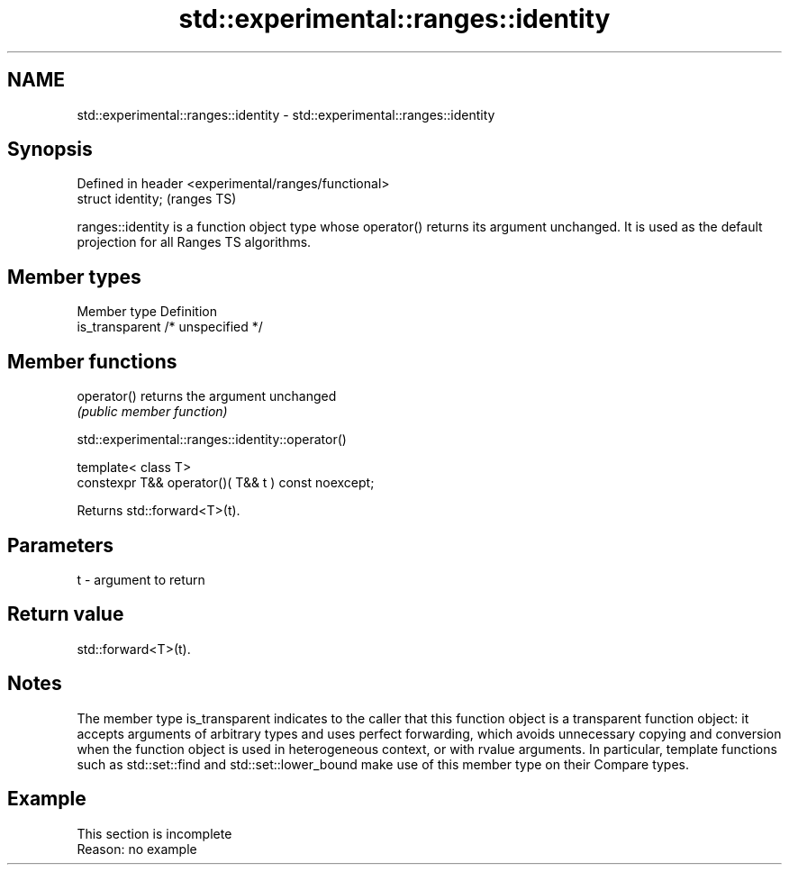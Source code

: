 .TH std::experimental::ranges::identity 3 "2020.03.24" "http://cppreference.com" "C++ Standard Libary"
.SH NAME
std::experimental::ranges::identity \- std::experimental::ranges::identity

.SH Synopsis
   Defined in header <experimental/ranges/functional>
   struct identity;                                    (ranges TS)

   ranges::identity is a function object type whose operator() returns its argument unchanged. It is used as the default projection for all Ranges TS algorithms.

.SH Member types

   Member type    Definition
   is_transparent /* unspecified */

.SH Member functions

   operator() returns the argument unchanged
              \fI(public member function)\fP

std::experimental::ranges::identity::operator()

   template< class T>
   constexpr T&& operator()( T&& t ) const noexcept;

   Returns std::forward<T>(t).

.SH Parameters

   t - argument to return

.SH Return value

   std::forward<T>(t).

.SH Notes

   The member type is_transparent indicates to the caller that this function object is a transparent function object: it accepts arguments of arbitrary types and uses perfect forwarding, which avoids unnecessary copying and conversion when the function object is used in heterogeneous context, or with rvalue arguments. In particular, template functions such as std::set::find and std::set::lower_bound make use of this member type on their Compare types.

.SH Example

    This section is incomplete
    Reason: no example
